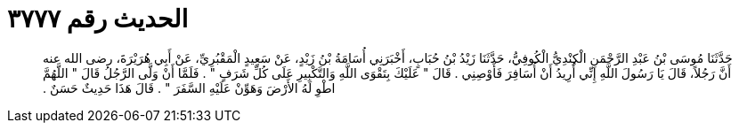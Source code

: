 
= الحديث رقم ٣٧٧٧

[quote.hadith]
حَدَّثَنَا مُوسَى بْنُ عَبْدِ الرَّحْمَنِ الْكِنْدِيُّ الْكُوفِيُّ، حَدَّثَنَا زَيْدُ بْنُ حُبَابٍ، أَخْبَرَنِي أُسَامَةُ بْنُ زَيْدٍ، عَنْ سَعِيدٍ الْمَقْبُرِيِّ، عَنْ أَبِي هُرَيْرَةَ، رضى الله عنه أَنَّ رَجُلاً، قَالَ يَا رَسُولَ اللَّهِ إِنِّي أُرِيدُ أَنْ أُسَافِرَ فَأَوْصِنِي ‏.‏ قَالَ ‏"‏ عَلَيْكَ بِتَقْوَى اللَّهِ وَالتَّكْبِيرِ عَلَى كُلِّ شَرَفٍ ‏"‏ ‏.‏ فَلَمَّا أَنْ وَلَّى الرَّجُلُ قَالَ ‏"‏ اللَّهُمَّ اطْوِ لَهُ الأَرْضَ وَهَوِّنْ عَلَيْهِ السَّفَرَ ‏"‏ ‏.‏ قَالَ هَذَا حَدِيثٌ حَسَنٌ ‏.‏